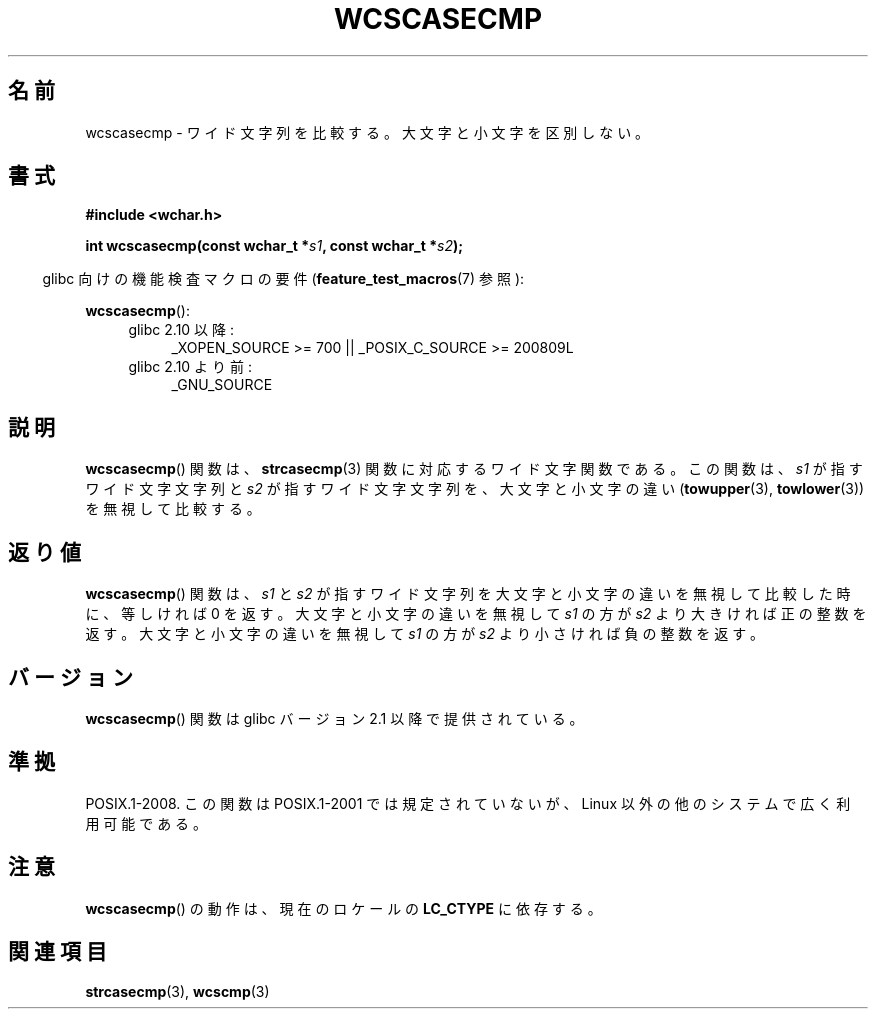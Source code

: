.\" Copyright (c) Bruno Haible <haible@clisp.cons.org>
.\"
.\" This is free documentation; you can redistribute it and/or
.\" modify it under the terms of the GNU General Public License as
.\" published by the Free Software Foundation; either version 2 of
.\" the License, or (at your option) any later version.
.\"
.\" References consulted:
.\"   GNU glibc-2 source code and manual
.\"   Dinkumware C library reference http://www.dinkumware.com/
.\"   OpenGroup's Single UNIX specification http://www.UNIX-systems.org/online.html
.\"
.\" About this Japanese page, please contact to JM Project <JM@linux.or.jp>
.\" Translated Mon Oct 25 23:52:06 JST 1999
.\"           by FUJIWARA Teruyoshi <fujiwara@linux.or.jp>
.\"
.TH WCSCASECMP 3 2010-09-15 "GNU" "Linux Programmer's Manual"
.SH 名前
wcscasecmp \- ワイド文字列を比較する。大文字と小文字を区別しない。
.SH 書式
.nf
.B #include <wchar.h>
.sp
.BI "int wcscasecmp(const wchar_t *" s1 ", const wchar_t *" s2 );
.fi
.sp
.in -4n
glibc 向けの機能検査マクロの要件
.RB ( feature_test_macros (7)
参照):
.in
.sp
.BR wcscasecmp ():
.PD 0
.ad l
.RS 4
.TP 4
glibc 2.10 以降:
_XOPEN_SOURCE\ >=\ 700 || _POSIX_C_SOURCE\ >=\ 200809L
.TP
glibc 2.10 より前:
_GNU_SOURCE
.RE
.ad
.PD
.SH 説明
.BR wcscasecmp ()
関数は、
.BR strcasecmp (3)
関数に対応するワイド文字関数
である。この関数は、\fIs1\fP が指すワイド文字文字列と \fIs2\fP が指す
ワイド文字文字列を、大文字と小文字の違い
.RB ( towupper (3),
.BR towlower (3))
を無視して比較する。
.SH 返り値
.BR wcscasecmp ()
関数は、\fIs1\fP と \fIs2\fP が指すワイド文字列を大文
字と小文字の違いを無視して比較した時に、等しければ 0 を返す。大文字と
小文字の違いを無視して \fIs1\fP の方が \fIs2\fP より大きければ正の整数
を返す。
大文字と小文字の違いを無視して \fIs1\fP の方が \fIs2\fP より小さければ
負の整数を返す。
.SH バージョン
.BR wcscasecmp ()
関数は glibc バージョン 2.1 以降で提供されている。
.SH 準拠
POSIX.1-2008.
この関数は POSIX.1-2001 では規定されていないが、
Linux 以外の他のシステムで広く利用可能である。
.SH 注意
.BR wcscasecmp ()
の動作は、現在のロケールの
.B LC_CTYPE
に依存する。
.SH 関連項目
.BR strcasecmp (3),
.BR wcscmp (3)

